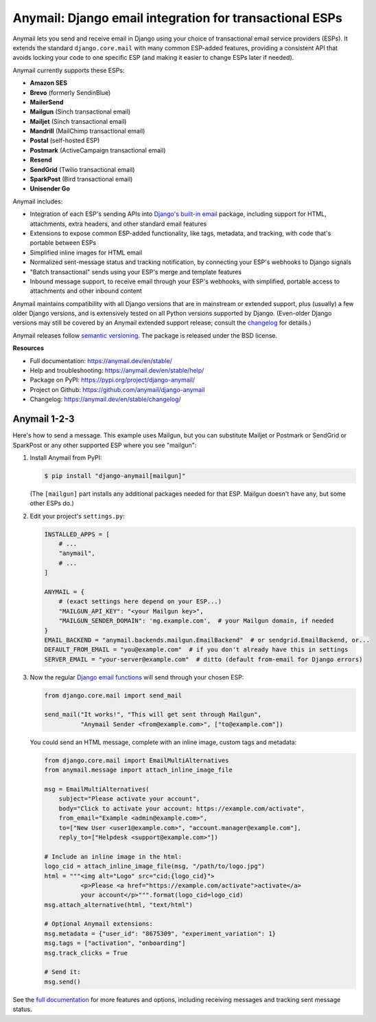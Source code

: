 Anymail: Django email integration for transactional ESPs
========================================================

..  This README is reused in multiple places:
    * Github: project page, exactly as it appears here
    * Docs: shared-intro section gets included in docs/index.rst
            quickstart section gets included in docs/quickstart.rst
    * PyPI: project page (via pyproject.toml readme; see also
            hatch_build.py which edits in the release version number)
    You can use docutils 1.0 markup, but *not* any Sphinx additions.
    GitHub rst supports code-block, but *no other* block directives.


.. default-role:: literal


.. _shared-intro:

.. This shared-intro section is also included in docs/index.rst

Anymail lets you send and receive email in Django using your choice
of transactional email service providers (ESPs). It extends the
standard `django.core.mail` with many common ESP-added features, providing
a consistent API that avoids locking your code to one specific ESP
(and making it easier to change ESPs later if needed).

Anymail currently supports these ESPs:

* **Amazon SES**
* **Brevo** (formerly SendinBlue)
* **MailerSend**
* **Mailgun** (Sinch transactional email)
* **Mailjet** (Sinch transactional email)
* **Mandrill** (MailChimp transactional email)
* **Postal** (self-hosted ESP)
* **Postmark** (ActiveCampaign transactional email)
* **Resend**
* **SendGrid** (Twilio transactional email)
* **SparkPost** (Bird transactional email)
* **Unisender Go**

Anymail includes:

* Integration of each ESP's sending APIs into
  `Django's built-in email <https://docs.djangoproject.com/en/stable/topics/email/>`_
  package, including support for HTML, attachments, extra headers,
  and other standard email features
* Extensions to expose common ESP-added functionality, like tags, metadata,
  and tracking, with code that's portable between ESPs
* Simplified inline images for HTML email
* Normalized sent-message status and tracking notification, by connecting
  your ESP's webhooks to Django signals
* "Batch transactional" sends using your ESP's merge and template features
* Inbound message support, to receive email through your ESP's webhooks,
  with simplified, portable access to attachments and other inbound content

Anymail maintains compatibility with all Django versions that are in mainstream
or extended support, plus (usually) a few older Django versions, and is extensively
tested on all Python versions supported by Django. (Even-older Django versions
may still be covered by an Anymail extended support release; consult the
`changelog <https://anymail.dev/en/stable/changelog/>`_ for details.)

Anymail releases follow `semantic versioning <https://semver.org/>`_.
The package is released under the BSD license.

.. END shared-intro

.. image:: https://github.com/anymail/django-anymail/workflows/test/badge.svg?branch=main
       :target: https://github.com/anymail/django-anymail/actions?query=workflow:test+branch:main
       :alt:    test status in GitHub Actions

.. image:: https://github.com/anymail/django-anymail/workflows/integration-test/badge.svg?branch=main
       :target: https://github.com/anymail/django-anymail/actions?query=workflow:integration-test+branch:main
       :alt:    integration test status in GitHub Actions

.. image:: https://readthedocs.org/projects/anymail/badge/?version=stable
       :target: https://anymail.dev/en/stable/
       :alt:    documentation build status on ReadTheDocs

**Resources**

* Full documentation: https://anymail.dev/en/stable/
* Help and troubleshooting: https://anymail.dev/en/stable/help/
* Package on PyPI: https://pypi.org/project/django-anymail/
* Project on Github: https://github.com/anymail/django-anymail
* Changelog: https://anymail.dev/en/stable/changelog/


Anymail 1-2-3
-------------

.. _quickstart:

.. This quickstart section is also included in docs/quickstart.rst

Here's how to send a message.
This example uses Mailgun, but you can substitute Mailjet or Postmark or SendGrid
or SparkPost or any other supported ESP where you see "mailgun":

1. Install Anymail from PyPI:

   .. code-block:: console

        $ pip install "django-anymail[mailgun]"

   (The `[mailgun]` part installs any additional packages needed for that ESP.
   Mailgun doesn't have any, but some other ESPs do.)


2. Edit your project's ``settings.py``:

   .. code-block:: python

        INSTALLED_APPS = [
            # ...
            "anymail",
            # ...
        ]

        ANYMAIL = {
            # (exact settings here depend on your ESP...)
            "MAILGUN_API_KEY": "<your Mailgun key>",
            "MAILGUN_SENDER_DOMAIN": 'mg.example.com',  # your Mailgun domain, if needed
        }
        EMAIL_BACKEND = "anymail.backends.mailgun.EmailBackend"  # or sendgrid.EmailBackend, or...
        DEFAULT_FROM_EMAIL = "you@example.com"  # if you don't already have this in settings
        SERVER_EMAIL = "your-server@example.com"  # ditto (default from-email for Django errors)


3. Now the regular `Django email functions <https://docs.djangoproject.com/en/stable/topics/email/>`_
   will send through your chosen ESP:

   .. code-block:: python

        from django.core.mail import send_mail

        send_mail("It works!", "This will get sent through Mailgun",
                  "Anymail Sender <from@example.com>", ["to@example.com"])


   You could send an HTML message, complete with an inline image,
   custom tags and metadata:

   .. code-block:: python

        from django.core.mail import EmailMultiAlternatives
        from anymail.message import attach_inline_image_file

        msg = EmailMultiAlternatives(
            subject="Please activate your account",
            body="Click to activate your account: https://example.com/activate",
            from_email="Example <admin@example.com>",
            to=["New User <user1@example.com>", "account.manager@example.com"],
            reply_to=["Helpdesk <support@example.com>"])

        # Include an inline image in the html:
        logo_cid = attach_inline_image_file(msg, "/path/to/logo.jpg")
        html = """<img alt="Logo" src="cid:{logo_cid}">
                  <p>Please <a href="https://example.com/activate">activate</a>
                  your account</p>""".format(logo_cid=logo_cid)
        msg.attach_alternative(html, "text/html")

        # Optional Anymail extensions:
        msg.metadata = {"user_id": "8675309", "experiment_variation": 1}
        msg.tags = ["activation", "onboarding"]
        msg.track_clicks = True

        # Send it:
        msg.send()

.. END quickstart


See the `full documentation <https://anymail.dev/en/stable/>`_
for more features and options, including receiving messages and tracking
sent message status.
